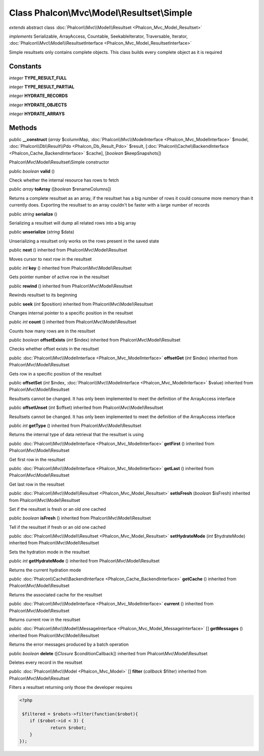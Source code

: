 Class **Phalcon\\Mvc\\Model\\Resultset\\Simple**
================================================

*extends* abstract class :doc:`Phalcon\\Mvc\\Model\\Resultset <Phalcon_Mvc_Model_Resultset>`

*implements* Serializable, ArrayAccess, Countable, SeekableIterator, Traversable, Iterator, :doc:`Phalcon\\Mvc\\Model\\ResultsetInterface <Phalcon_Mvc_Model_ResultsetInterface>`

Simple resultsets only contains complete objects. This class builds every complete object as it is required


Constants
---------

*integer* **TYPE_RESULT_FULL**

*integer* **TYPE_RESULT_PARTIAL**

*integer* **HYDRATE_RECORDS**

*integer* **HYDRATE_OBJECTS**

*integer* **HYDRATE_ARRAYS**

Methods
-------

public  **__construct** (*array* $columnMap, :doc:`Phalcon\\Mvc\\ModelInterface <Phalcon_Mvc_ModelInterface>` $model, :doc:`Phalcon\\Db\\Result\\Pdo <Phalcon_Db_Result_Pdo>` $result, [:doc:`Phalcon\\Cache\\BackendInterface <Phalcon_Cache_BackendInterface>` $cache], [*boolean* $keepSnapshots])

Phalcon\\Mvc\\Model\\Resultset\\Simple constructor



public *boolean*  **valid** ()

Check whether the internal resource has rows to fetch



public *array*  **toArray** ([*boolean* $renameColumns])

Returns a complete resultset as an array, if the resultset has a big number of rows it could consume more memory than it currently does. Exporting the resultset to an array couldn't be faster with a large number of records



public *string*  **serialize** ()

Serializing a resultset will dump all related rows into a big array



public  **unserialize** (*string* $data)

Unserializing a resultset only works on the rows present in the saved state



public  **next** () inherited from Phalcon\\Mvc\\Model\\Resultset

Moves cursor to next row in the resultset



public *int*  **key** () inherited from Phalcon\\Mvc\\Model\\Resultset

Gets pointer number of active row in the resultset



public  **rewind** () inherited from Phalcon\\Mvc\\Model\\Resultset

Rewinds resultset to its beginning



public  **seek** (*int* $position) inherited from Phalcon\\Mvc\\Model\\Resultset

Changes internal pointer to a specific position in the resultset



public *int*  **count** () inherited from Phalcon\\Mvc\\Model\\Resultset

Counts how many rows are in the resultset



public *boolean*  **offsetExists** (*int* $index) inherited from Phalcon\\Mvc\\Model\\Resultset

Checks whether offset exists in the resultset



public :doc:`Phalcon\\Mvc\\ModelInterface <Phalcon_Mvc_ModelInterface>`  **offsetGet** (*int* $index) inherited from Phalcon\\Mvc\\Model\\Resultset

Gets row in a specific position of the resultset



public  **offsetSet** (*int* $index, :doc:`Phalcon\\Mvc\\ModelInterface <Phalcon_Mvc_ModelInterface>` $value) inherited from Phalcon\\Mvc\\Model\\Resultset

Resultsets cannot be changed. It has only been implemented to meet the definition of the ArrayAccess interface



public  **offsetUnset** (*int* $offset) inherited from Phalcon\\Mvc\\Model\\Resultset

Resultsets cannot be changed. It has only been implemented to meet the definition of the ArrayAccess interface



public *int*  **getType** () inherited from Phalcon\\Mvc\\Model\\Resultset

Returns the internal type of data retrieval that the resultset is using



public :doc:`Phalcon\\Mvc\\ModelInterface <Phalcon_Mvc_ModelInterface>`  **getFirst** () inherited from Phalcon\\Mvc\\Model\\Resultset

Get first row in the resultset



public :doc:`Phalcon\\Mvc\\ModelInterface <Phalcon_Mvc_ModelInterface>`  **getLast** () inherited from Phalcon\\Mvc\\Model\\Resultset

Get last row in the resultset



public :doc:`Phalcon\\Mvc\\Model\\Resultset <Phalcon_Mvc_Model_Resultset>`  **setIsFresh** (*boolean* $isFresh) inherited from Phalcon\\Mvc\\Model\\Resultset

Set if the resultset is fresh or an old one cached



public *boolean*  **isFresh** () inherited from Phalcon\\Mvc\\Model\\Resultset

Tell if the resultset if fresh or an old one cached



public :doc:`Phalcon\\Mvc\\Model\\Resultset <Phalcon_Mvc_Model_Resultset>`  **setHydrateMode** (*int* $hydrateMode) inherited from Phalcon\\Mvc\\Model\\Resultset

Sets the hydration mode in the resultset



public *int*  **getHydrateMode** () inherited from Phalcon\\Mvc\\Model\\Resultset

Returns the current hydration mode



public :doc:`Phalcon\\Cache\\BackendInterface <Phalcon_Cache_BackendInterface>`  **getCache** () inherited from Phalcon\\Mvc\\Model\\Resultset

Returns the associated cache for the resultset



public :doc:`Phalcon\\Mvc\\ModelInterface <Phalcon_Mvc_ModelInterface>`  **current** () inherited from Phalcon\\Mvc\\Model\\Resultset

Returns current row in the resultset



public :doc:`Phalcon\\Mvc\\Model\\MessageInterface <Phalcon_Mvc_Model_MessageInterface>` [] **getMessages** () inherited from Phalcon\\Mvc\\Model\\Resultset

Returns the error messages produced by a batch operation



public *boolean*  **delete** ([*Closure* $conditionCallback]) inherited from Phalcon\\Mvc\\Model\\Resultset

Deletes every record in the resultset



public :doc:`Phalcon\\Mvc\\Model <Phalcon_Mvc_Model>` [] **filter** (*callback* $filter) inherited from Phalcon\\Mvc\\Model\\Resultset

Filters a resultset returning only those the developer requires 

.. code-block:: php

    <?php

     $filtered = $robots->filter(function($robot){
    	if ($robot->id < 3) {
    		return $robot;
    	}
    });





